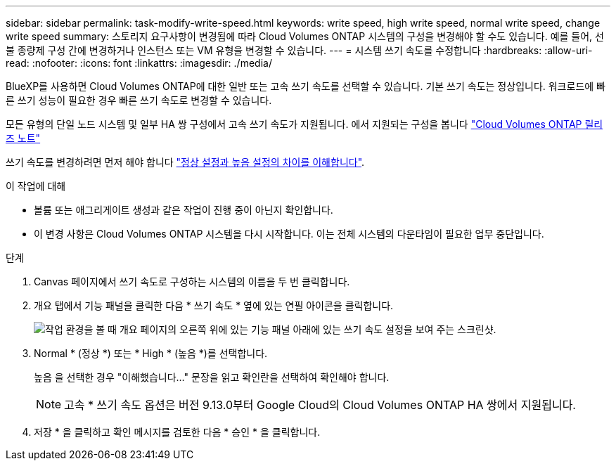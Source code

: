 ---
sidebar: sidebar 
permalink: task-modify-write-speed.html 
keywords: write speed, high write speed, normal write speed, change write speed 
summary: 스토리지 요구사항이 변경됨에 따라 Cloud Volumes ONTAP 시스템의 구성을 변경해야 할 수도 있습니다. 예를 들어, 선불 종량제 구성 간에 변경하거나 인스턴스 또는 VM 유형을 변경할 수 있습니다. 
---
= 시스템 쓰기 속도를 수정합니다
:hardbreaks:
:allow-uri-read: 
:nofooter: 
:icons: font
:linkattrs: 
:imagesdir: ./media/


[role="lead"]
BlueXP를 사용하면 Cloud Volumes ONTAP에 대한 일반 또는 고속 쓰기 속도를 선택할 수 있습니다. 기본 쓰기 속도는 정상입니다. 워크로드에 빠른 쓰기 성능이 필요한 경우 빠른 쓰기 속도로 변경할 수 있습니다.

모든 유형의 단일 노드 시스템 및 일부 HA 쌍 구성에서 고속 쓰기 속도가 지원됩니다. 에서 지원되는 구성을 봅니다 https://docs.netapp.com/us-en/cloud-volumes-ontap-relnotes/["Cloud Volumes ONTAP 릴리즈 노트"^]

쓰기 속도를 변경하려면 먼저 해야 합니다 link:concept-write-speed.html["정상 설정과 높음 설정의 차이를 이해합니다"].

.이 작업에 대해
* 볼륨 또는 애그리게이트 생성과 같은 작업이 진행 중이 아닌지 확인합니다.
* 이 변경 사항은 Cloud Volumes ONTAP 시스템을 다시 시작합니다. 이는 전체 시스템의 다운타임이 필요한 업무 중단입니다.


.단계
. Canvas 페이지에서 쓰기 속도로 구성하는 시스템의 이름을 두 번 클릭합니다.
. 개요 탭에서 기능 패널을 클릭한 다음 * 쓰기 속도 * 옆에 있는 연필 아이콘을 클릭합니다.
+
image:screenshot_features_write_speed.png["작업 환경을 볼 때 개요 페이지의 오른쪽 위에 있는 기능 패널 아래에 있는 쓰기 속도 설정을 보여 주는 스크린샷."]

. Normal * (정상 *) 또는 * High * (높음 *)를 선택합니다.
+
높음 을 선택한 경우 "이해했습니다..." 문장을 읽고 확인란을 선택하여 확인해야 합니다.

+

NOTE: 고속 * 쓰기 속도 옵션은 버전 9.13.0부터 Google Cloud의 Cloud Volumes ONTAP HA 쌍에서 지원됩니다.

. 저장 * 을 클릭하고 확인 메시지를 검토한 다음 * 승인 * 을 클릭합니다.

